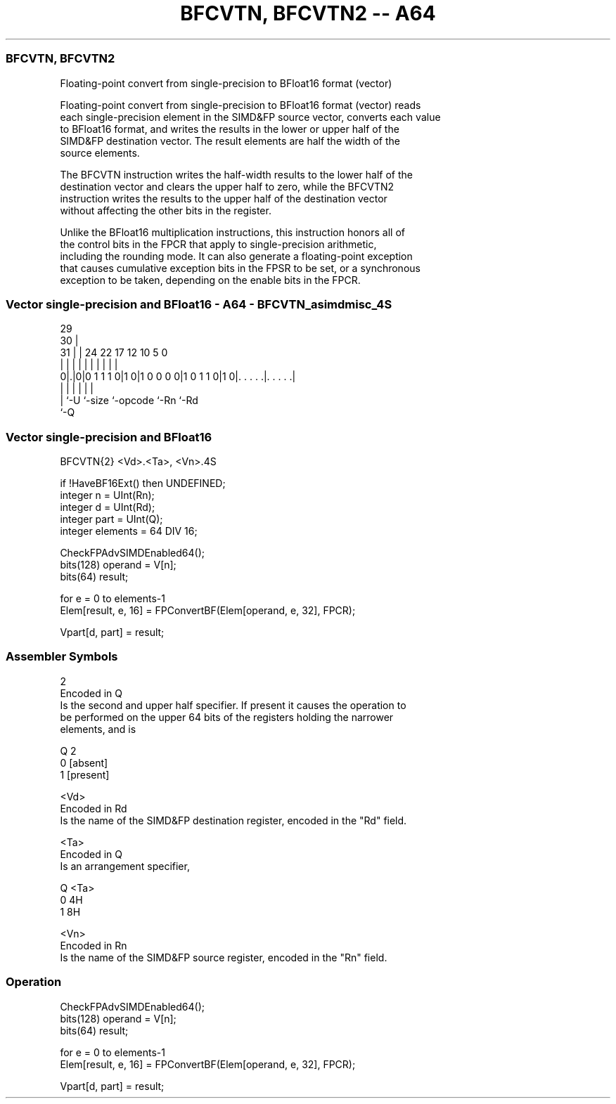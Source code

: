 .nh
.TH "BFCVTN, BFCVTN2 -- A64" "7" " "  "instruction" "advsimd"
.SS BFCVTN, BFCVTN2
 Floating-point convert from single-precision to BFloat16 format (vector)

 Floating-point convert from single-precision to BFloat16 format (vector) reads
 each single-precision element in the SIMD&FP source vector, converts each value
 to BFloat16 format, and writes the results in the lower or upper half of the
 SIMD&FP destination vector. The result elements are half the width of the
 source elements.

 The BFCVTN instruction writes the half-width results to the lower half of the
 destination vector and clears the upper half to zero, while the BFCVTN2
 instruction writes the results to the upper half of the destination vector
 without affecting the other bits in the register.

 Unlike the BFloat16 multiplication instructions, this instruction honors all of
 the control bits in the FPCR that apply to single-precision arithmetic,
 including the rounding mode. It can also generate a floating-point exception
 that causes cumulative exception bits in the FPSR to be set, or a synchronous
 exception to be taken, depending on the enable bits in the FPCR.



.SS Vector single-precision and BFloat16 - A64 - BFCVTN_asimdmisc_4S
 
                                                                   
       29                                                          
     30 |                                                          
   31 | |        24  22        17        12  10         5         0
    | | |         |   |         |         |   |         |         |
   0|.|0|0 1 1 1 0|1 0|1 0 0 0 0|1 0 1 1 0|1 0|. . . . .|. . . . .|
    | |           |             |             |         |
    | `-U         `-size        `-opcode      `-Rn      `-Rd
    `-Q
  
  
 
.SS Vector single-precision and BFloat16
 
 BFCVTN{2}  <Vd>.<Ta>, <Vn>.4S
 
 if !HaveBF16Ext() then UNDEFINED;
 integer n = UInt(Rn);
 integer d = UInt(Rd);
 integer part = UInt(Q);
 integer elements = 64 DIV 16;
 
 CheckFPAdvSIMDEnabled64();
 bits(128) operand = V[n];
 bits(64) result;
 
 for e = 0 to elements-1
     Elem[result, e, 16] = FPConvertBF(Elem[operand, e, 32], FPCR);
 
 Vpart[d, part] = result;
 

.SS Assembler Symbols

 2
  Encoded in Q
  Is the second and upper half specifier. If present it causes the operation to
  be performed on the upper 64 bits of the registers holding the narrower
  elements, and is

  Q 2         
  0 [absent]  
  1 [present] 

 <Vd>
  Encoded in Rd
  Is the name of the SIMD&FP destination register, encoded in the "Rd" field.

 <Ta>
  Encoded in Q
  Is an arrangement specifier,

  Q <Ta> 
  0 4H   
  1 8H   

 <Vn>
  Encoded in Rn
  Is the name of the SIMD&FP source register, encoded in the "Rn" field.



.SS Operation

 CheckFPAdvSIMDEnabled64();
 bits(128) operand = V[n];
 bits(64) result;
 
 for e = 0 to elements-1
     Elem[result, e, 16] = FPConvertBF(Elem[operand, e, 32], FPCR);
 
 Vpart[d, part] = result;

